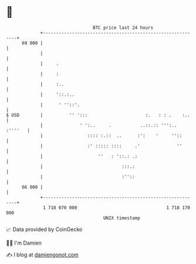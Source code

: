 * 👋

#+begin_example
                                    BTC price last 24 hours                    
                +------------------------------------------------------------+ 
         69 000 |                                                            | 
                |                                                            | 
                |     .                                                      | 
                |     :                                                      | 
                |     :..                                                    | 
                |     '::.:..                                                | 
                |      ' ''::'.                                              | 
   $ USD        |          '' ':::                      :.   : : .    :..    | 
                |              ' ':..     .           ..::.:: ''':.. :''''   | 
                |                 :::: :.::  ..      :':    '     ''::       | 
                |                 :' ::::: ::::     .'              ''       | 
                |                     ''   : '::.: .:                        | 
                |                              :::.:                         | 
                |                              :''::                         | 
         66 000 |                                                            | 
                +------------------------------------------------------------+ 
                 1 718 070 000                                  1 718 170 000  
                                        UNIX timestamp                         
#+end_example
📈 Data provided by CoinGecko

🧑‍💻 I'm Damien

✍️ I blog at [[https://www.damiengonot.com][damiengonot.com]]
